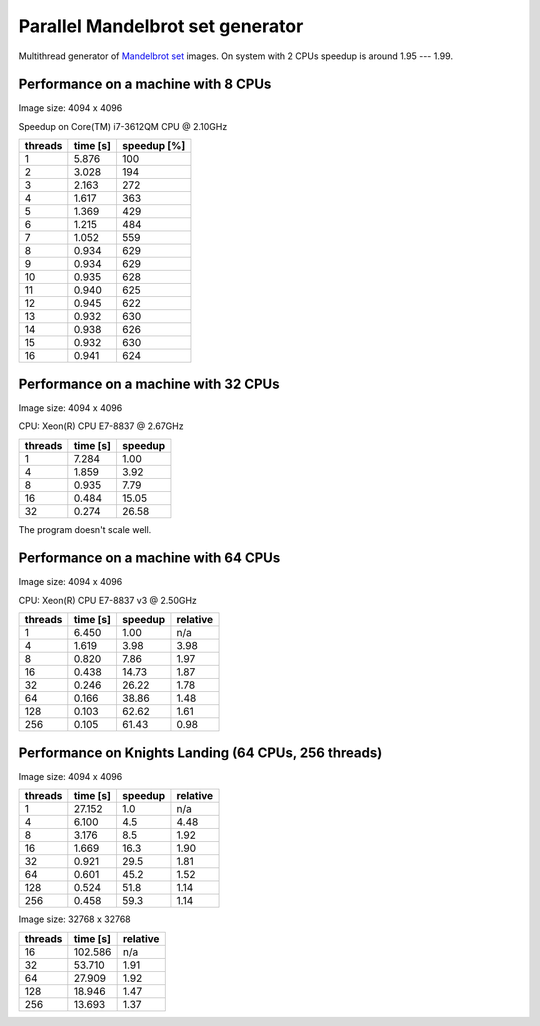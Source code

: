 ================================================================================
                    Parallel Mandelbrot set generator
================================================================================

Multithread generator of `Mandelbrot set`__ images.
On system with 2 CPUs speedup is around 1.95 --- 1.99.

__ http://en.wikipedia.org/wiki/Mandelbrot_set


Performance on a machine with 8 CPUs
------------------------------------------------------------------------

Image size: 4094 x 4096

Speedup on Core(TM) i7-3612QM CPU @ 2.10GHz

+---------+----------+-------------+
| threads | time [s] | speedup [%] |
+=========+==========+=============+
| 1       | 5.876    | 100         |
+---------+----------+-------------+
| 2       | 3.028    | 194         |
+---------+----------+-------------+
| 3       | 2.163    | 272         |
+---------+----------+-------------+
| 4       | 1.617    | 363         |
+---------+----------+-------------+
| 5       | 1.369    | 429         |
+---------+----------+-------------+
| 6       | 1.215    | 484         |
+---------+----------+-------------+
| 7       | 1.052    | 559         |
+---------+----------+-------------+
| 8       | 0.934    | 629         |
+---------+----------+-------------+
| 9       | 0.934    | 629         |
+---------+----------+-------------+
| 10      | 0.935    | 628         |
+---------+----------+-------------+
| 11      | 0.940    | 625         |
+---------+----------+-------------+
| 12      | 0.945    | 622         |
+---------+----------+-------------+
| 13      | 0.932    | 630         |
+---------+----------+-------------+
| 14      | 0.938    | 626         |
+---------+----------+-------------+
| 15      | 0.932    | 630         |
+---------+----------+-------------+
| 16      | 0.941    | 624         |
+---------+----------+-------------+

.. image:: results.png


Performance on a machine with 32 CPUs
------------------------------------------------------------------------

Image size: 4094 x 4096

CPU: Xeon(R) CPU E7-8837 @ 2.67GHz

+---------+----------+-------------+
| threads | time [s] | speedup     |
+=========+==========+=============+
| 1       | 7.284    |  1.00       |
+---------+----------+-------------+
| 4       | 1.859    |  3.92       |
+---------+----------+-------------+
| 8       | 0.935    |  7.79       |
+---------+----------+-------------+
| 16      | 0.484    | 15.05       |
+---------+----------+-------------+
| 32      | 0.274    | 26.58       |
+---------+----------+-------------+

The program doesn't scale well.


Performance on a machine with 64 CPUs
------------------------------------------------------------------------

Image size: 4094 x 4096

CPU: Xeon(R) CPU E7-8837 v3 @ 2.50GHz

+---------+----------+-------------+-------------+
| threads | time [s] | speedup     | relative    |
+=========+==========+=============+=============+
|    1    |  6.450   |   1.00      | n/a         |
+---------+----------+-------------+-------------+
|    4    |  1.619   |   3.98      |   3.98      |
+---------+----------+-------------+-------------+
|    8    |  0.820   |   7.86      |   1.97      |
+---------+----------+-------------+-------------+
|   16    |  0.438   |  14.73      |   1.87      |
+---------+----------+-------------+-------------+
|   32    |  0.246   |  26.22      |   1.78      |
+---------+----------+-------------+-------------+
|   64    |  0.166   |  38.86      |   1.48      |
+---------+----------+-------------+-------------+
|  128    |  0.103   |  62.62      |   1.61      |
+---------+----------+-------------+-------------+
|  256    |  0.105   |  61.43      |   0.98      |
+---------+----------+-------------+-------------+


Performance on Knights Landing (64 CPUs, 256 threads)
------------------------------------------------------------------------

Image size: 4094 x 4096

+---------+----------+-------------+-------------+
| threads | time [s] | speedup     | relative    |
+=========+==========+=============+=============+
| 1       | 27.152   |   1.0       |   n/a       |
+---------+----------+-------------+-------------+
| 4       |  6.100   |   4.5       |   4.48      |
+---------+----------+-------------+-------------+
| 8       |  3.176   |   8.5       |   1.92      |
+---------+----------+-------------+-------------+
| 16      |  1.669   |  16.3       |   1.90      |
+---------+----------+-------------+-------------+
| 32      |  0.921   |  29.5       |   1.81      |
+---------+----------+-------------+-------------+
| 64      |  0.601   |  45.2       |   1.52      |
+---------+----------+-------------+-------------+
| 128     |  0.524   |  51.8       |   1.14      |
+---------+----------+-------------+-------------+
| 256     |  0.458   |  59.3       |   1.14      |
+---------+----------+-------------+-------------+

Image size: 32768 x 32768

+---------+----------+-------------+
| threads | time [s] | relative    |
+=========+==========+=============+
|  16     | 102.586  | n/a         |
+---------+----------+-------------+
|  32     |  53.710  | 1.91        |
+---------+----------+-------------+
|  64     |  27.909  | 1.92        |
+---------+----------+-------------+
| 128     |  18.946  | 1.47        |
+---------+----------+-------------+
| 256     |  13.693  | 1.37        |
+---------+----------+-------------+
